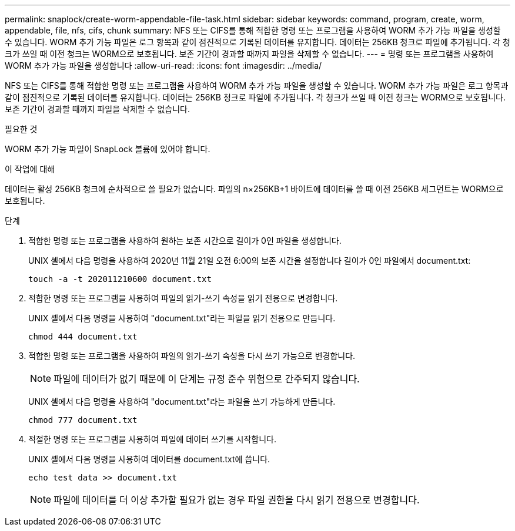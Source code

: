 ---
permalink: snaplock/create-worm-appendable-file-task.html 
sidebar: sidebar 
keywords: command, program, create, worm, appendable, file, nfs, cifs, chunk 
summary: NFS 또는 CIFS를 통해 적합한 명령 또는 프로그램을 사용하여 WORM 추가 가능 파일을 생성할 수 있습니다. WORM 추가 가능 파일은 로그 항목과 같이 점진적으로 기록된 데이터를 유지합니다. 데이터는 256KB 청크로 파일에 추가됩니다. 각 청크가 쓰일 때 이전 청크는 WORM으로 보호됩니다. 보존 기간이 경과할 때까지 파일을 삭제할 수 없습니다. 
---
= 명령 또는 프로그램을 사용하여 WORM 추가 가능 파일을 생성합니다
:allow-uri-read: 
:icons: font
:imagesdir: ../media/


[role="lead"]
NFS 또는 CIFS를 통해 적합한 명령 또는 프로그램을 사용하여 WORM 추가 가능 파일을 생성할 수 있습니다. WORM 추가 가능 파일은 로그 항목과 같이 점진적으로 기록된 데이터를 유지합니다. 데이터는 256KB 청크로 파일에 추가됩니다. 각 청크가 쓰일 때 이전 청크는 WORM으로 보호됩니다. 보존 기간이 경과할 때까지 파일을 삭제할 수 없습니다.

.필요한 것
WORM 추가 가능 파일이 SnapLock 볼륨에 있어야 합니다.

.이 작업에 대해
데이터는 활성 256KB 청크에 순차적으로 쓸 필요가 없습니다. 파일의 n×256KB+1 바이트에 데이터를 쓸 때 이전 256KB 세그먼트는 WORM으로 보호됩니다.

.단계
. 적합한 명령 또는 프로그램을 사용하여 원하는 보존 시간으로 길이가 0인 파일을 생성합니다.
+
UNIX 셸에서 다음 명령을 사용하여 2020년 11월 21일 오전 6:00의 보존 시간을 설정합니다 길이가 0인 파일에서 document.txt:

+
[listing]
----
touch -a -t 202011210600 document.txt
----
. 적합한 명령 또는 프로그램을 사용하여 파일의 읽기-쓰기 속성을 읽기 전용으로 변경합니다.
+
UNIX 셸에서 다음 명령을 사용하여 "document.txt"라는 파일을 읽기 전용으로 만듭니다.

+
[listing]
----
chmod 444 document.txt
----
. 적합한 명령 또는 프로그램을 사용하여 파일의 읽기-쓰기 속성을 다시 쓰기 가능으로 변경합니다.
+
[NOTE]
====
파일에 데이터가 없기 때문에 이 단계는 규정 준수 위험으로 간주되지 않습니다.

====
+
UNIX 셸에서 다음 명령을 사용하여 "document.txt"라는 파일을 쓰기 가능하게 만듭니다.

+
[listing]
----
chmod 777 document.txt
----
. 적절한 명령 또는 프로그램을 사용하여 파일에 데이터 쓰기를 시작합니다.
+
UNIX 셸에서 다음 명령을 사용하여 데이터를 document.txt에 씁니다.

+
[listing]
----
echo test data >> document.txt
----
+
[NOTE]
====
파일에 데이터를 더 이상 추가할 필요가 없는 경우 파일 권한을 다시 읽기 전용으로 변경합니다.

====

